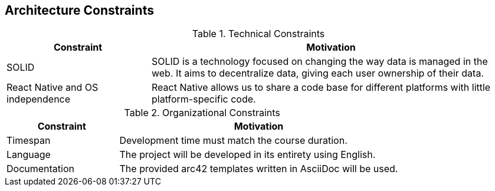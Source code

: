[[section-architecture-constraints]]
== Architecture Constraints

.Technical Constraints
[width="100%",cols="4,10",options="header"]
|=========================================================
|Constraint |Motivation

|SOLID | SOLID is a technology focused on changing the way data is managed in the web. It aims to decentralize data, giving each user ownership of their data.

| React Native and OS independence | React Native allows us to share a code base for different platforms with little platform-specific code.

|=========================================================

.Organizational Constraints
[width="100%",cols="4,10",options="header"]
|=========================================================
|Constraint |Motivation

| Timespan| Development time must match the course duration.

|Language | The project will be developed in its entirety using English.

|Documentation | The provided arc42 templates written in AsciiDoc will be used.

|=========================================================